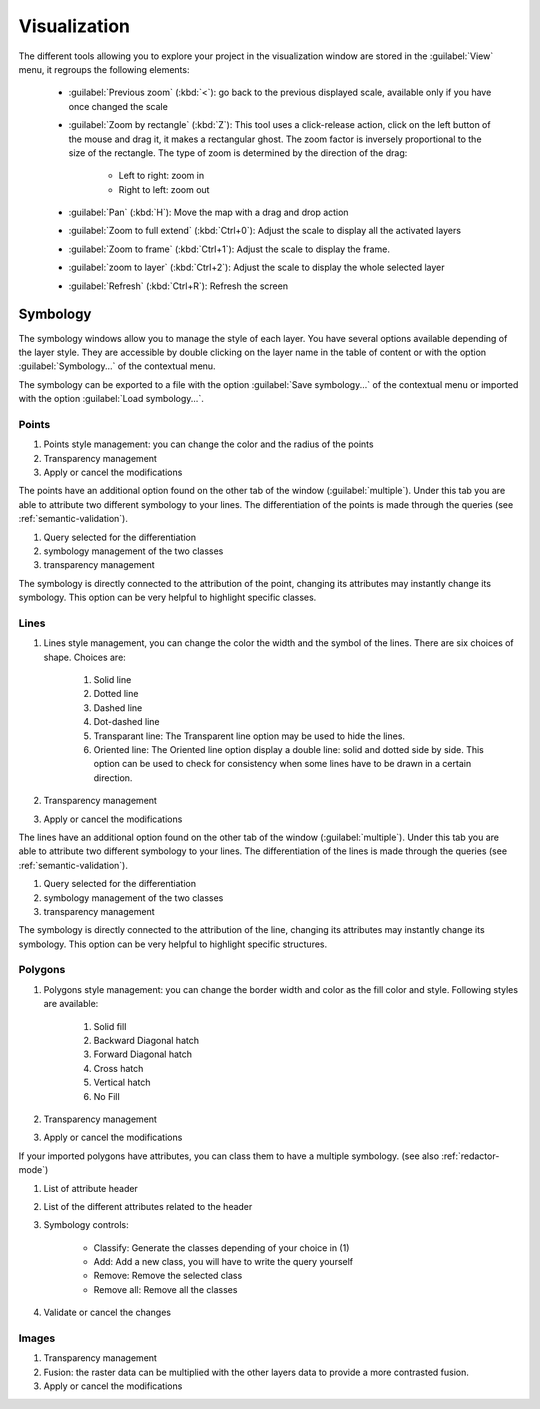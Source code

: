 Visualization
================

The different tools allowing you to explore your project in the visualization window are stored in the :guilabel:`View` menu, it regroups the following elements:

  * :guilabel:`Previous zoom` (:kbd:`<`): go back to the previous displayed scale, available only if you have once changed the scale
  * :guilabel:`Zoom by rectangle` (:kbd:`Z`): This tool uses a click-release action, click on the left button of the mouse and drag it, it makes a rectangular ghost. The zoom factor is inversely proportional to the size of the rectangle. The type of zoom is determined by the direction of the drag:

        * Left to right: zoom in
        * Right to left: zoom out

  * :guilabel:`Pan` (:kbd:`H`): Move the map with a drag and drop action
  * :guilabel:`Zoom to full extend` (:kbd:`Ctrl+0`): Adjust the scale to display all the activated layers
  * :guilabel:`Zoom to frame` (:kbd:`Ctrl+1`): Adjust the scale to display the frame.
  * :guilabel:`zoom to layer` (:kbd:`Ctrl+2`): Adjust the scale to display the whole selected layer
  * :guilabel:`Refresh` (:kbd:`Ctrl+R`): Refresh the screen

.. _symbology:

Symbology
----------------

The symbology windows allow you to manage the style of each layer. You have several options available depending of the layer style. They are accessible by double clicking on the layer name in the table of content or with the option :guilabel:`Symbology...` of the contextual menu.

The symbology can be exported to a file with the option :guilabel:`Save symbology...` of the contextual menu or imported with the option :guilabel:`Load symbology...`.

Points
^^^^^^^^^^^^^^^^^^^^

.. image:: img/window-symbology-points.png


#. Points style management: you can change the color and the radius of the points
#. Transparency management
#. Apply or cancel the modifications

The points have an additional option found on the other tab of the window (:guilabel:`multiple`). Under this tab you are able to attribute two different symbology to your lines. The differentiation of the points is made through the queries (see :ref:`semantic-validation`).

.. image:: img/window-symbology-points2.png

#. Query selected for the differentiation
#. symbology management of the two classes
#. transparency management

The symbology is directly connected to the attribution of the point, changing its attributes may instantly change its symbology. This option can be very helpful to highlight specific classes.

.. _visualization#lines:

Lines
^^^^^^^^^^^^^^^^^^^^

.. image:: img/window-symbology-lines.png

#. Lines style management, you can change the color the width  and the symbol of the lines. There are six choices of shape. Choices are:

    #. Solid line
    #. Dotted line
    #. Dashed line
    #. Dot-dashed line
    #. Transparant line: The Transparent line option may be used to hide the lines.
    #. Oriented line: The Oriented line option display a double line: solid and dotted side by side. This option can be used to check for consistency when some lines have to be drawn in a certain direction.

#. Transparency management
#. Apply or cancel the modifications

The lines have an additional option found on the other tab of the window (:guilabel:`multiple`). Under this tab you are able to attribute two different symbology to your lines. The differentiation of the lines is made through the queries (see :ref:`semantic-validation`).

.. image:: img/window-symbology-lines2.png

#. Query selected for the differentiation
#. symbology management of the two classes
#. transparency management

The symbology is directly connected to the attribution of the line, changing its attributes may instantly change its symbology. This option can be very helpful to highlight specific structures.

Polygons
^^^^^^^^^^^^^^^^^^^^

.. image:: img/window-symbology-polygons.png

#. Polygons style management: you can change the border width and color as the fill color and style. Following styles are available:

    #. Solid fill
    #. Backward Diagonal hatch
    #. Forward Diagonal hatch
    #. Cross hatch
    #. Vertical hatch
    #. No Fill

#. Transparency management
#. Apply or cancel the modifications

If your imported polygons have attributes, you can class them to have a multiple symbology. (see also :ref:`redactor-mode`)

.. image:: img/window-redactor3.png

#. List of attribute header
#. List of the different attributes related to the header
#. Symbology controls:

    * Classify: Generate the classes depending of your choice in (1)
    * Add: Add a new class, you will have to write the query yourself
    * Remove: Remove the selected class
    * Remove all: Remove all the classes

#. Validate or cancel the changes

Images
^^^^^^^^^^^^^^^^^^^^

.. image:: img/window-symbology-images.png

#. Transparency management
#. Fusion: the raster data can be multiplied with the other layers data to provide a more contrasted fusion.
#. Apply or cancel the modifications